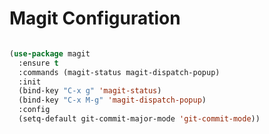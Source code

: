* Magit Configuration

  #+begin_src emacs-lisp

  (use-package magit
    :ensure t
    :commands (magit-status magit-dispatch-popup)
    :init
    (bind-key "C-x g" 'magit-status)
    (bind-key "C-x M-g" 'magit-dispatch-popup)
    :config
    (setq-default git-commit-major-mode 'git-commit-mode))
  #+end_src
